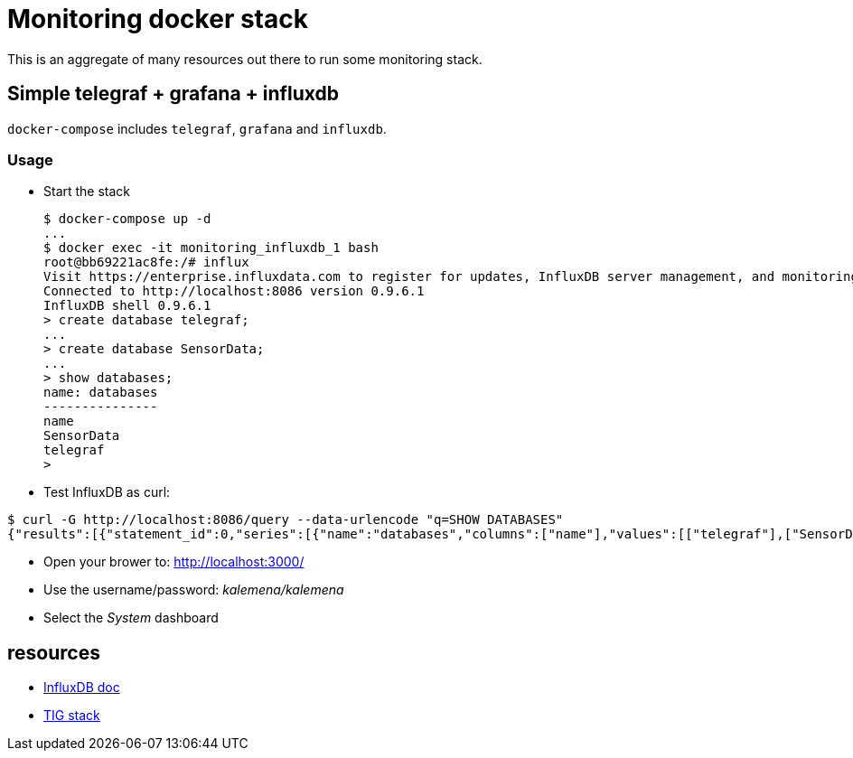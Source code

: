 # Monitoring docker stack

This is an aggregate of many resources out there to run some monitoring stack.

## Simple telegraf + grafana + influxdb

`docker-compose` includes `telegraf`, `grafana` and `influxdb`.

### Usage

* Start the stack

    $ docker-compose up -d
    ...
    $ docker exec -it monitoring_influxdb_1 bash
    root@bb69221ac8fe:/# influx
    Visit https://enterprise.influxdata.com to register for updates, InfluxDB server management, and monitoring.
    Connected to http://localhost:8086 version 0.9.6.1
    InfluxDB shell 0.9.6.1
    > create database telegraf;
    ...
    > create database SensorData;
    ...
    > show databases;
    name: databases
    ---------------
    name
    SensorData
    telegraf
    > 

* Test InfluxDB as curl:

[source,bash]
----
$ curl -G http://localhost:8086/query --data-urlencode "q=SHOW DATABASES"
{"results":[{"statement_id":0,"series":[{"name":"databases","columns":["name"],"values":[["telegraf"],["SensorData"]]}]}]}
----

* Open your brower to: link:http://localhost:3000/[]
* Use the username/password: __kalemena/kalemena__
* Select the __System__ dashboard

## resources

* link:https://docs.influxdata.com/influxdb/v1.2/introduction/getting_started/[InfluxDB doc]
* link:https://devconnected.com/how-to-install-influxdb-telegraf-and-grafana-on-docker/[TIG stack]